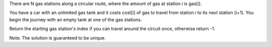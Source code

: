 There are N gas stations along a circular route, where the amount of gas
at station i is gas[i].

You have a car with an unlimited gas tank and it costs cost[i] of gas to
travel from station i to its next station (i+1). You begin the journey
with an empty tank at one of the gas stations.

Return the starting gas station's index if you can travel around the
circuit once, otherwise return -1.

Note: The solution is guaranteed to be unique.
